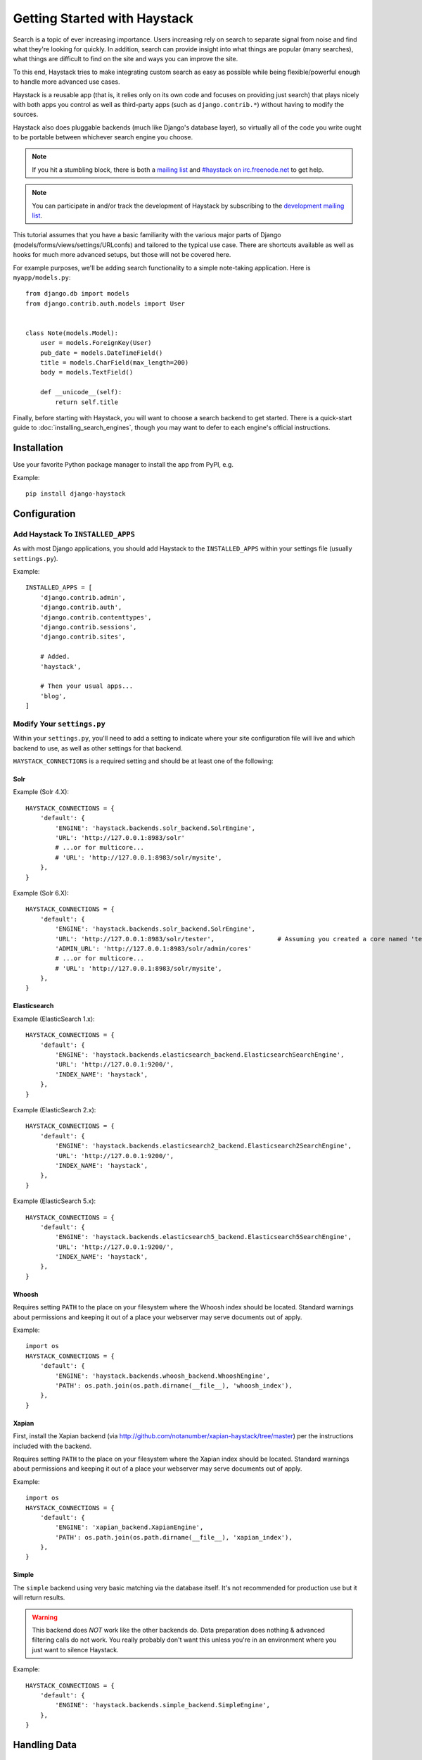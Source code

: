 .. _ref-tutorial:

=============================
Getting Started with Haystack
=============================

Search is a topic of ever increasing importance. Users increasing rely on search
to separate signal from noise and find what they're looking for quickly. In
addition, search can provide insight into what things are popular (many
searches), what things are difficult to find on the site and ways you can
improve the site.

To this end, Haystack tries to make integrating custom search as easy as
possible while being flexible/powerful enough to handle more advanced use cases.

Haystack is a reusable app (that is, it relies only on its own code and focuses
on providing just search) that plays nicely with both apps you control as well as
third-party apps (such as ``django.contrib.*``) without having to modify the
sources.

Haystack also does pluggable backends (much like Django's database
layer), so virtually all of the code you write ought to be portable between
whichever search engine you choose.

.. note::

    If you hit a stumbling block, there is both a `mailing list`_ and
    `#haystack on irc.freenode.net`_ to get help.

.. note::

   You can participate in and/or track the development of Haystack by
   subscribing to the `development mailing list`_.

.. _mailing list: http://groups.google.com/group/django-haystack
.. _#haystack on irc.freenode.net: irc://irc.freenode.net/haystack
.. _development mailing list: http://groups.google.com/group/django-haystack-dev

This tutorial assumes that you have a basic familiarity with the various major
parts of Django (models/forms/views/settings/URLconfs) and tailored to the
typical use case. There are shortcuts available as well as hooks for much
more advanced setups, but those will not be covered here.

For example purposes, we'll be adding search functionality to a simple
note-taking application. Here is ``myapp/models.py``::

    from django.db import models
    from django.contrib.auth.models import User


    class Note(models.Model):
        user = models.ForeignKey(User)
        pub_date = models.DateTimeField()
        title = models.CharField(max_length=200)
        body = models.TextField()

        def __unicode__(self):
            return self.title

Finally, before starting with Haystack, you will want to choose a search
backend to get started. There is a quick-start guide to
:doc:`installing_search_engines`, though you may want to defer to each engine's
official instructions.


Installation
=============

Use your favorite Python package manager to install the app from PyPI, e.g.

Example::

    pip install django-haystack


Configuration
=============

Add Haystack To ``INSTALLED_APPS``
----------------------------------

As with most Django applications, you should add Haystack to the
``INSTALLED_APPS`` within your settings file (usually ``settings.py``).

Example::

    INSTALLED_APPS = [
        'django.contrib.admin',
        'django.contrib.auth',
        'django.contrib.contenttypes',
        'django.contrib.sessions',
        'django.contrib.sites',

        # Added.
        'haystack',

        # Then your usual apps...
        'blog',
    ]


Modify Your ``settings.py``
---------------------------

Within your ``settings.py``, you'll need to add a setting to indicate where your
site configuration file will live and which backend to use, as well as other
settings for that backend.

``HAYSTACK_CONNECTIONS`` is a required setting and should be at least one of
the following:

Solr
~~~~

Example (Solr 4.X)::

    HAYSTACK_CONNECTIONS = {
        'default': {
            'ENGINE': 'haystack.backends.solr_backend.SolrEngine',
            'URL': 'http://127.0.0.1:8983/solr'
            # ...or for multicore...
            # 'URL': 'http://127.0.0.1:8983/solr/mysite',
        },
    }

Example (Solr 6.X)::

    HAYSTACK_CONNECTIONS = {
        'default': {
            'ENGINE': 'haystack.backends.solr_backend.SolrEngine',
            'URL': 'http://127.0.0.1:8983/solr/tester',                 # Assuming you created a core named 'tester' as described in installing search engines.
            'ADMIN_URL': 'http://127.0.0.1:8983/solr/admin/cores'
            # ...or for multicore...
            # 'URL': 'http://127.0.0.1:8983/solr/mysite',
        },
    }

Elasticsearch
~~~~~~~~~~~~~

Example (ElasticSearch 1.x)::

    HAYSTACK_CONNECTIONS = {
        'default': {
            'ENGINE': 'haystack.backends.elasticsearch_backend.ElasticsearchSearchEngine',
            'URL': 'http://127.0.0.1:9200/',
            'INDEX_NAME': 'haystack',
        },
    }

Example (ElasticSearch 2.x)::

    HAYSTACK_CONNECTIONS = {
        'default': {
            'ENGINE': 'haystack.backends.elasticsearch2_backend.Elasticsearch2SearchEngine',
            'URL': 'http://127.0.0.1:9200/',
            'INDEX_NAME': 'haystack',
        },
    }

Example (ElasticSearch 5.x)::

    HAYSTACK_CONNECTIONS = {
        'default': {
            'ENGINE': 'haystack.backends.elasticsearch5_backend.Elasticsearch5SearchEngine',
            'URL': 'http://127.0.0.1:9200/',
            'INDEX_NAME': 'haystack',
        },
    }
    
Whoosh
~~~~~~

Requires setting ``PATH`` to the place on your filesystem where the
Whoosh index should be located. Standard warnings about permissions and keeping
it out of a place your webserver may serve documents out of apply.

Example::

    import os
    HAYSTACK_CONNECTIONS = {
        'default': {
            'ENGINE': 'haystack.backends.whoosh_backend.WhooshEngine',
            'PATH': os.path.join(os.path.dirname(__file__), 'whoosh_index'),
        },
    }


Xapian
~~~~~~

First, install the Xapian backend (via
http://github.com/notanumber/xapian-haystack/tree/master) per the instructions
included with the backend.

Requires setting ``PATH`` to the place on your filesystem where the
Xapian index should be located. Standard warnings about permissions and keeping
it out of a place your webserver may serve documents out of apply.

Example::

    import os
    HAYSTACK_CONNECTIONS = {
        'default': {
            'ENGINE': 'xapian_backend.XapianEngine',
            'PATH': os.path.join(os.path.dirname(__file__), 'xapian_index'),
        },
    }


Simple
~~~~~~

The ``simple`` backend using very basic matching via the database itself. It's
not recommended for production use but it will return results.

.. warning::

    This backend does *NOT* work like the other backends do. Data preparation
    does nothing & advanced filtering calls do not work. You really probably
    don't want this unless you're in an environment where you just want to
    silence Haystack.

Example::

    HAYSTACK_CONNECTIONS = {
        'default': {
            'ENGINE': 'haystack.backends.simple_backend.SimpleEngine',
        },
    }


Handling Data
=============

Creating ``SearchIndexes``
--------------------------

``SearchIndex`` objects are the way Haystack determines what data should be
placed in the search index and handles the flow of data in. You can think of
them as being similar to Django ``Models`` or ``Forms`` in that they are
field-based and manipulate/store data.

You generally create a unique ``SearchIndex`` for each type of ``Model`` you
wish to index, though you can reuse the same ``SearchIndex`` between different
models if you take care in doing so and your field names are very standardized.

To build a ``SearchIndex``, all that's necessary is to subclass both
``indexes.SearchIndex`` & ``indexes.Indexable``,
define the fields you want to store data with and define a ``get_model`` method.

We'll create the following ``NoteIndex`` to correspond to our ``Note``
model. This code generally goes in a ``search_indexes.py`` file within the app
it applies to, though that is not required. This allows
Haystack to automatically pick it up. The ``NoteIndex`` should look like::

    import datetime
    from haystack import indexes
    from myapp.models import Note


    class NoteIndex(indexes.SearchIndex, indexes.Indexable):
        text = indexes.CharField(document=True, use_template=True)
        author = indexes.CharField(model_attr='user')
        pub_date = indexes.DateTimeField(model_attr='pub_date')

        def get_model(self):
            return Note

        def index_queryset(self, using=None):
            """Used when the entire index for model is updated."""
            return self.get_model().objects.filter(pub_date__lte=datetime.datetime.now())

Every ``SearchIndex`` requires there be one (and only one) field with
``document=True``. This indicates to both Haystack and the search engine about
which field is the primary field for searching within.

.. warning::

    When you choose a ``document=True`` field, it should be consistently named
    across all of your ``SearchIndex`` classes to avoid confusing the backend.
    The convention is to name this field ``text``.

    There is nothing special about the ``text`` field name used in all of the
    examples. It could be anything; you could call it ``pink_polka_dot`` and
    it won't matter. It's simply a convention to call it ``text``.

Additionally, we're providing ``use_template=True`` on the ``text`` field. This
allows us to use a data template (rather than error-prone concatenation) to
build the document the search engine will index. You’ll need to
create a new template inside your template directory called
``search/indexes/myapp/note_text.txt`` and place the following inside::

    {{ object.title }}
    {{ object.user.get_full_name }}
    {{ object.body }}

In addition, we added several other fields (``author`` and ``pub_date``). These
are useful when you want to provide additional filtering options. Haystack comes
with a variety of ``SearchField`` classes to handle most types of data.

A common theme is to allow admin users to add future content but have it not
display on the site until that future date is reached. We specify a custom
``index_queryset`` method to prevent those future items from being indexed.

.. _Django admin site: http://docs.djangoproject.com/en/dev/ref/contrib/admin/


Setting Up The Views
====================

Add The ``SearchView`` To Your URLconf
--------------------------------------

Within your URLconf, add the following line::

    url(r'^search/', include('haystack.urls')),

This will pull in the default URLconf for Haystack. It consists of a single
URLconf that points to a ``SearchView`` instance. You can change this class's
behavior by passing it any of several keyword arguments or override it entirely
with your own view.


Search Template
---------------

Your search template (``search/search.html`` for the default case) will likely
be very simple. The following is enough to get going (your template/block names
will likely differ)::

    {% extends 'base.html' %}

    {% block content %}
        <h2>Search</h2>

        <form method="get" action=".">
            <table>
                {{ form.as_table }}
                <tr>
                    <td>&nbsp;</td>
                    <td>
                        <input type="submit" value="Search">
                    </td>
                </tr>
            </table>

            {% if query %}
                <h3>Results</h3>

                {% for result in page.object_list %}
                    <p>
                        <a href="{{ result.object.get_absolute_url }}">{{ result.object.title }}</a>
                    </p>
                {% empty %}
                    <p>No results found.</p>
                {% endfor %}

                {% if page.has_previous or page.has_next %}
                    <div>
                        {% if page.has_previous %}<a href="?q={{ query }}&amp;page={{ page.previous_page_number }}">{% endif %}&laquo; Previous{% if page.has_previous %}</a>{% endif %}
                        |
                        {% if page.has_next %}<a href="?q={{ query }}&amp;page={{ page.next_page_number }}">{% endif %}Next &raquo;{% if page.has_next %}</a>{% endif %}
                    </div>
                {% endif %}
            {% else %}
                {# Show some example queries to run, maybe query syntax, something else? #}
            {% endif %}
        </form>
    {% endblock %}

Note that the ``page.object_list`` is actually a list of ``SearchResult``
objects instead of individual models. These objects have all the data returned
from that record within the search index as well as score. They can also
directly access the model for the result via ``{{ result.object }}``. So the
``{{ result.object.title }}`` uses the actual ``Note`` object in the database
and accesses its ``title`` field.


Reindex
-------

The final step, now that you have everything setup, is to put your data in
from your database into the search index. Haystack ships with a management
command to make this process easy.

.. note::

    If you're using the Solr backend, you have an extra step. Solr's
    configuration is XML-based, so you'll need to manually regenerate the
    schema. You should run
    ``./manage.py build_solr_schema`` first, drop the XML output in your
    Solr's ``schema.xml`` file and restart your Solr server.

Simply run ``./manage.py rebuild_index``. You'll get some totals of how many
models were processed and placed in the index.

.. note::

    Using the standard ``SearchIndex``, your search index content is only
    updated whenever you run either ``./manage.py update_index`` or start
    afresh with ``./manage.py rebuild_index``.

    You should cron up a ``./manage.py update_index`` job at whatever interval
    works best for your site (using ``--age=<num_hours>`` reduces the number of
    things to update).

    Alternatively, if you have low traffic and/or your search engine can handle
    it, the ``RealtimeSignalProcessor`` automatically handles updates/deletes
    for you.


Complete!
=========

You can now visit the search section of your site, enter a search query and
receive search results back for the query! Congratulations!


What's Next?
============

This tutorial just scratches the surface of what Haystack provides. The
``SearchQuerySet`` is the underpinning of all search in Haystack and provides
a powerful, ``QuerySet``-like API (see :ref:`ref-searchqueryset-api`). You can
use much more complicated ``SearchForms``/``SearchViews`` to give users a better
UI (see :ref:`ref-views-and_forms`). And the :ref:`ref-best-practices` provides
insight into non-obvious or advanced usages of Haystack.
